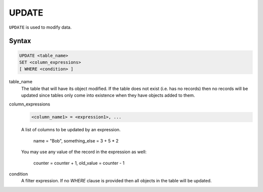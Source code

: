 UPDATE
======

``UPDATE`` is used to modify data.

Syntax
------

.. code-block:: sql

   UPDATE <table_name>
   SET <column_expressions>
   [ WHERE <condition> ]

table_name
  The table that will have its object modified. If the table does not exist
  (i.e. has no records) then no records will be updated since tables only come
  into existence when they have objects added to them.

column_expressions
  .. code-block:: sql

     <column_name1> = <expression1>, ...

  A list of columns to be updated by an expression.

      name = "Bob", something_else = 3 + 5 * 2

  You may use any value of the record in the expression as well:

      counter = counter + 1, old_value = counter - 1

condition
  A filter expression. If no `WHERE` clause is provided then all objects in the
  table will be updated.
